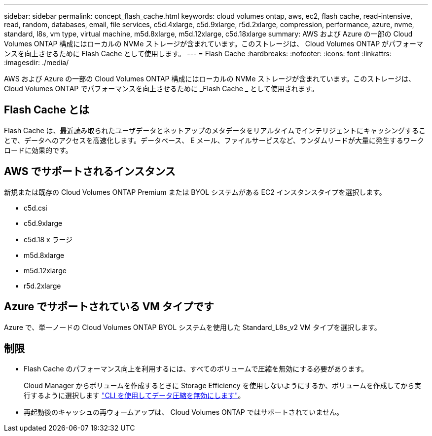 ---
sidebar: sidebar 
permalink: concept_flash_cache.html 
keywords: cloud volumes ontap, aws, ec2, flash cache, read-intensive, read, random, databases, email, file services, c5d.4xlarge, c5d.9xlarge, r5d.2xlarge, compression, performance, azure, nvme, standard, l8s, vm type, virtual machine, m5d.8xlarge, m5d.12xlarge, c5d.18xlarge 
summary: AWS および Azure の一部の Cloud Volumes ONTAP 構成にはローカルの NVMe ストレージが含まれています。このストレージは、 Cloud Volumes ONTAP がパフォーマンスを向上させるために Flash Cache として使用します。 
---
= Flash Cache
:hardbreaks:
:nofooter: 
:icons: font
:linkattrs: 
:imagesdir: ./media/


[role="lead"]
AWS および Azure の一部の Cloud Volumes ONTAP 構成にはローカルの NVMe ストレージが含まれています。このストレージは、 Cloud Volumes ONTAP でパフォーマンスを向上させるために _Flash Cache _ として使用されます。



== Flash Cache とは

Flash Cache は、最近読み取られたユーザデータとネットアップのメタデータをリアルタイムでインテリジェントにキャッシングすることで、データへのアクセスを高速化します。データベース、 E メール、ファイルサービスなど、ランダムリードが大量に発生するワークロードに効果的です。



== AWS でサポートされるインスタンス

新規または既存の Cloud Volumes ONTAP Premium または BYOL システムがある EC2 インスタンスタイプを選択します。

* c5d.csi
* c5d.9xlarge
* c5d.18 x ラージ
* m5d.8xlarge
* m5d.12xlarge
* r5d.2xlarge




== Azure でサポートされている VM タイプです

Azure で、単一ノードの Cloud Volumes ONTAP BYOL システムを使用した Standard_L8s_v2 VM タイプを選択します。



== 制限

* Flash Cache のパフォーマンス向上を利用するには、すべてのボリュームで圧縮を無効にする必要があります。
+
Cloud Manager からボリュームを作成するときに Storage Efficiency を使用しないようにするか、ボリュームを作成してから実行するように選択します http://docs.netapp.com/ontap-9/topic/com.netapp.doc.dot-cm-vsmg/GUID-8508A4CB-DB43-4D0D-97EB-859F58B29054.html["CLI を使用してデータ圧縮を無効にします"^]。

* 再起動後のキャッシュの再ウォームアップは、 Cloud Volumes ONTAP ではサポートされていません。

